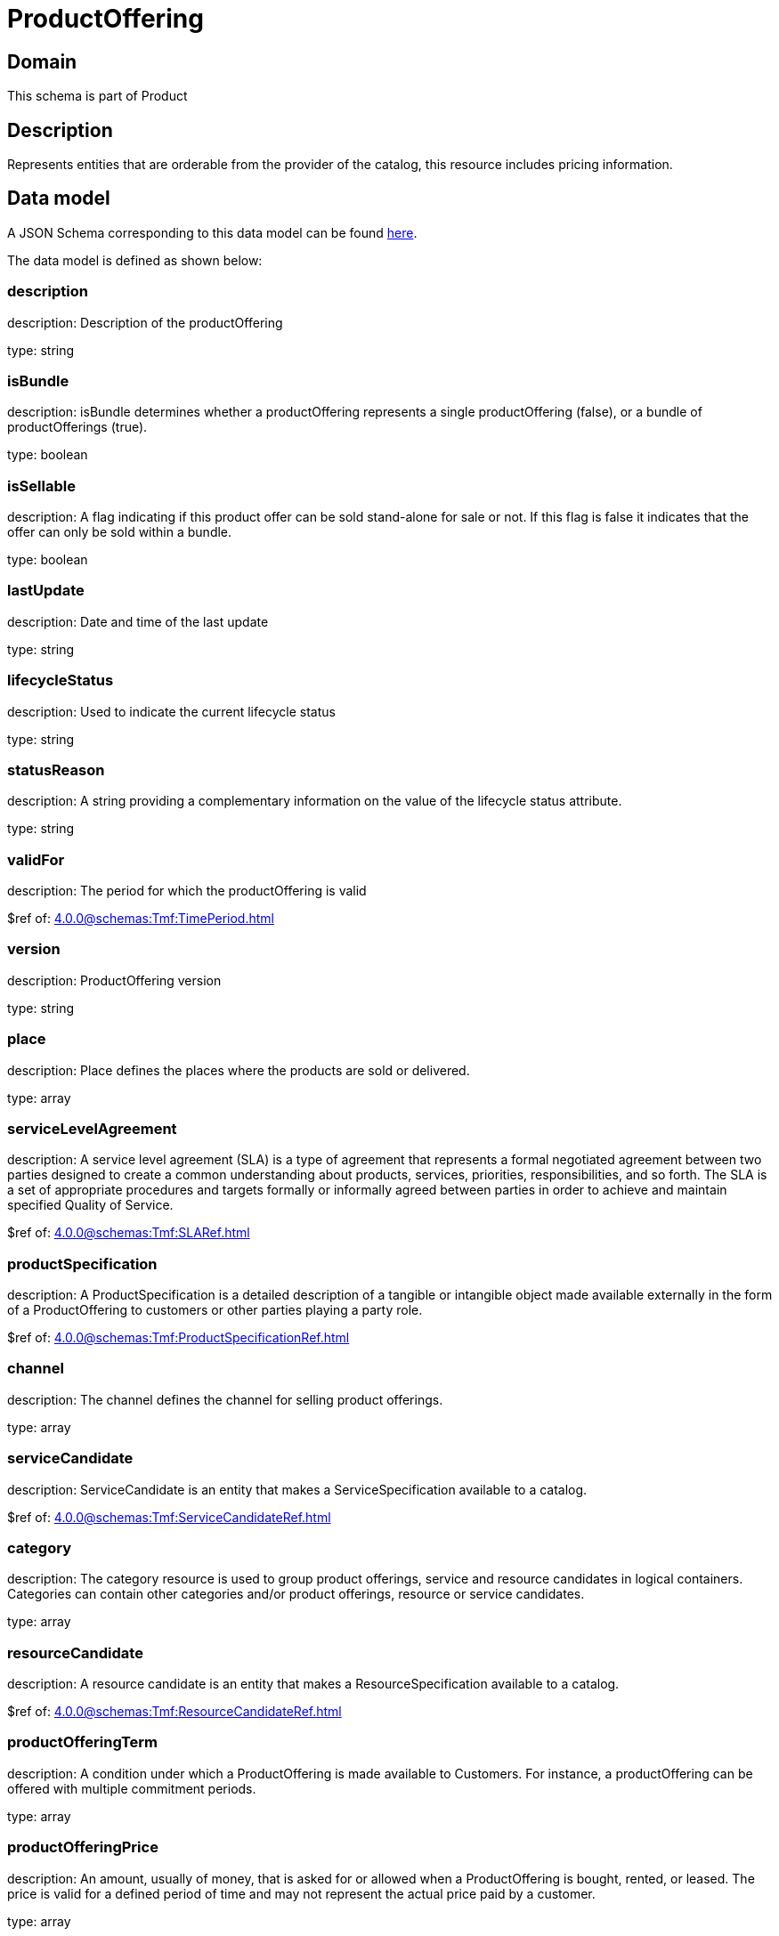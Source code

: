 = ProductOffering

[#domain]
== Domain

This schema is part of Product

[#description]
== Description
Represents entities that are orderable from the provider of the catalog, this resource includes pricing information.


[#data_model]
== Data model

A JSON Schema corresponding to this data model can be found https://tmforum.org[here].

The data model is defined as shown below:


=== description
description: Description of the productOffering

type: string


=== isBundle
description: isBundle determines whether a productOffering represents a single productOffering (false), or a bundle of productOfferings (true).

type: boolean


=== isSellable
description: A flag indicating if this product offer can be sold stand-alone for sale or not. If this flag is false it indicates that the offer can only be sold within a bundle.

type: boolean


=== lastUpdate
description: Date and time of the last update

type: string


=== lifecycleStatus
description: Used to indicate the current lifecycle status

type: string


=== statusReason
description: A string providing a complementary information on the value of the lifecycle status attribute.

type: string


=== validFor
description: The period for which the productOffering is valid

$ref of: xref:4.0.0@schemas:Tmf:TimePeriod.adoc[]


=== version
description: ProductOffering version

type: string


=== place
description: Place defines the places where the products are sold or delivered.

type: array


=== serviceLevelAgreement
description: A service level agreement (SLA) is a type of agreement that represents a formal negotiated agreement between two parties designed to create a common understanding about products, services, priorities, responsibilities, and so forth. The SLA is a set of appropriate procedures and targets formally or informally agreed between parties in order to achieve and maintain specified Quality of Service.

$ref of: xref:4.0.0@schemas:Tmf:SLARef.adoc[]


=== productSpecification
description: A ProductSpecification is a detailed description of a tangible or intangible object made available externally in the form of a ProductOffering to customers or other parties playing a party role.

$ref of: xref:4.0.0@schemas:Tmf:ProductSpecificationRef.adoc[]


=== channel
description: The channel defines the channel for selling product offerings.

type: array


=== serviceCandidate
description: ServiceCandidate is an entity that makes a ServiceSpecification available to a catalog.

$ref of: xref:4.0.0@schemas:Tmf:ServiceCandidateRef.adoc[]


=== category
description: The category resource is used to group product offerings, service and resource candidates in logical containers. Categories can contain other categories and/or product offerings, resource or service candidates.

type: array


=== resourceCandidate
description: A resource candidate is an entity that makes a ResourceSpecification available to a catalog.

$ref of: xref:4.0.0@schemas:Tmf:ResourceCandidateRef.adoc[]


=== productOfferingTerm
description: A condition under which a ProductOffering is made available to Customers. For instance, a productOffering can be offered with multiple commitment periods.

type: array


=== productOfferingPrice
description: An amount, usually of money, that is asked for or allowed when a ProductOffering is bought, rented, or leased. The price is valid for a defined period of time and may not represent the actual price paid by a customer.

type: array


=== agreement
description: An agreement represents a contract or arrangement, either written or verbal and sometimes enforceable by law, such as a service level agreement or a customer price agreement. An agreement involves a number of other business entities, such as products, services, and resources and/or their specifications.

type: array


=== attachment
description: Complements the description of an element (for instance a product) through video, pictures...

type: array


=== marketSegment
description: provides references to the corresponding market segment as target of product offerings. A market segment is grouping of Parties, GeographicAreas, SalesChannels, and so forth.

type: array


=== bundledProductOffering
description: A type of ProductOffering that belongs to a grouping of ProductOfferings made available to the market. It inherits of all attributes of ProductOffering.

type: array


=== productOfferingRelationship
description: A relationship between this product offering and other product offerings.

type: array


=== prodSpecCharValueUse
description: A use of the ProductSpecificationCharacteristicValue by a ProductOffering to which additional properties (attributes) apply or override the properties of similar properties contained in ProductSpecificationCharacteristicValue. It should be noted that characteristics which their value(s) addressed by this object must exist in corresponding product specification. The available characteristic values for a ProductSpecificationCharacteristic in a Product specification can be modified at the ProductOffering level. For example, a characteristic &#x27;Color&#x27; might have values White, Blue, Green, and Red. But, the list of values can be restricted to e.g. White and Blue in an associated product offering. It should be noted that the list of values in &#x27;ProductSpecificationCharacteristicValueUse&#x27; is a strict subset of the list of values as defined in the corresponding product specification characteristics.

type: array


